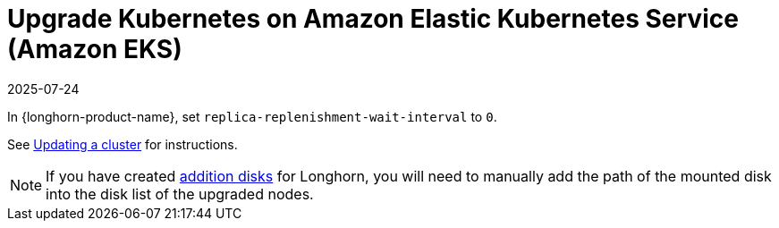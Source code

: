 = Upgrade Kubernetes on Amazon Elastic Kubernetes Service (Amazon EKS)
:revdate: 2025-07-24
:page-revdate: {revdate}
:current-version: {page-component-version}

In {longhorn-product-name}, set `replica-replenishment-wait-interval` to `0`.

See https://docs.aws.amazon.com/eks/latest/userguide/update-cluster.html[Updating a cluster] for instructions.

[NOTE]
====
If you have created xref:nodes/managed-kubernetes/eks-managed-node-pools.adoc#_create_additional_volume[addition disks] for Longhorn, you will need to manually add the path of the mounted disk into the disk list of the upgraded nodes.
====
